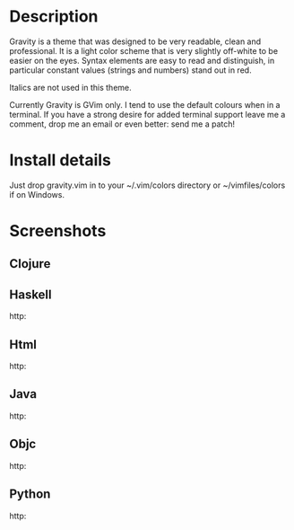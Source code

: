 * Description

Gravity is a theme that was designed to be very readable, clean and
professional. It is a light color scheme that is very slightly
off-white to be easier on the eyes. Syntax elements are easy to read
and distinguish, in particular constant values (strings and numbers)
stand out in red.

Italics are not used in this theme.

Currently Gravity is GVim only. I tend to use the default colours when
in a terminal. If you have a strong desire for added terminal support
leave me a comment, drop me an email or even better: send me a patch!

* Install details

Just drop gravity.vim in to your ~/.vim/colors directory or
~/vimfiles/colors if on Windows.

* Screenshots

** Clojure
 [[http://www.gregsexton.org/images/gravity/clojure.jpg]]

** Haskell
 http:[[//www.gregsexton.org/images/gravity/haskell.jpg]]

** Html
 http:[[//www.gregsexton.org/images/gravity/html.jpg]]

** Java
 http:[[//www.gregsexton.org/images/gravity/java.jpg]]

** Objc
 http:[[//www.gregsexton.org/images/gravity/objc.jpg]]

** Python
 http:[[//www.gregsexton.org/images/gravity/python.jpg]]
